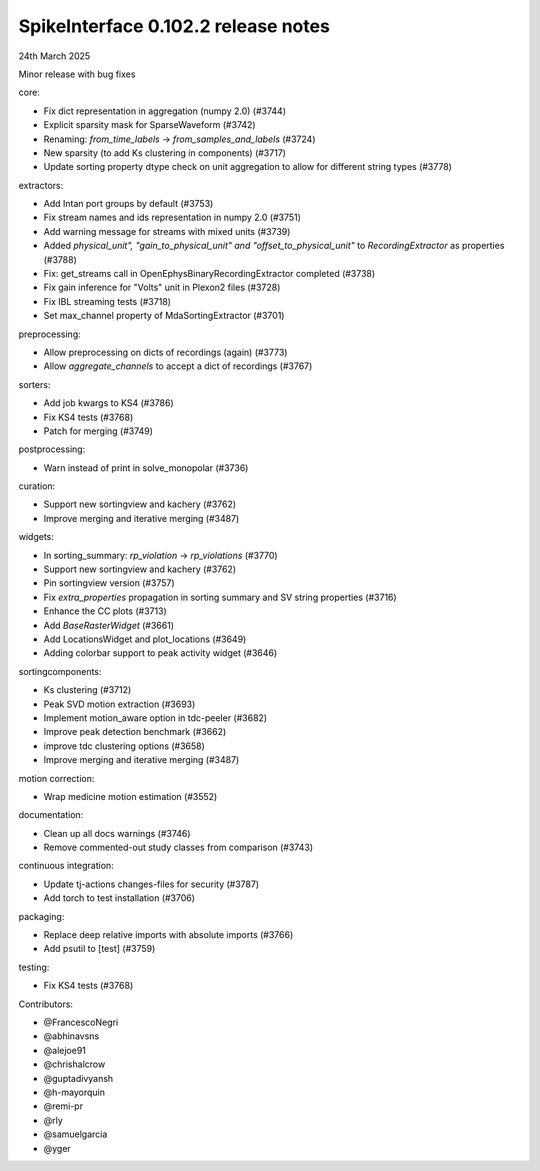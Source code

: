 .. _release0.102.2:

SpikeInterface 0.102.2 release notes
------------------------------------

24th March 2025

Minor release with bug fixes

core:

* Fix dict representation in aggregation (numpy 2.0) (#3744)
* Explicit sparsity mask for SparseWaveform (#3742)
* Renaming: `from_time_labels` -> `from_samples_and_labels` (#3724)
* New sparsity (to add Ks clustering in components) (#3717)
* Update sorting property dtype check on unit aggregation to allow for different string types (#3778)

extractors:

* Add Intan port groups by default (#3753)
* Fix stream names and ids representation in numpy 2.0 (#3751)
* Add warning message for streams with mixed units (#3739)
* Added `physical_unit", "gain_to_physical_unit" and "offset_to_physical_unit"` to `RecordingExtractor` as properties (#3788)
* Fix: get_streams call in OpenEphysBinaryRecordingExtractor completed (#3738)
* Fix gain inference for "Volts" unit in Plexon2 files (#3728)
* Fix IBL streaming tests (#3718)
* Set max_channel property of MdaSortingExtractor (#3701)

preprocessing:

* Allow preprocessing on dicts of recordings (again) (#3773)
* Allow `aggregate_channels` to accept a dict of recordings (#3767)

sorters:

* Add job kwargs to KS4 (#3786)
* Fix KS4 tests (#3768)
* Patch for merging (#3749)

postprocessing:

* Warn instead of print in solve_monopolar (#3736)

curation:

* Support new sortingview and kachery (#3762)
* Improve merging and iterative merging (#3487)

widgets:

* In sorting_summary: `rp_violation` -> `rp_violations` (#3770)
* Support new sortingview and kachery (#3762)
* Pin sortingview version (#3757)
* Fix `extra_properties` propagation in sorting summary and SV string properties (#3716)
* Enhance the CC plots (#3713)
* Add `BaseRasterWidget` (#3661)
* Add LocationsWidget and plot_locations (#3649)
* Adding colorbar support to peak activity widget (#3646)

sortingcomponents:

* Ks clustering (#3712)
* Peak SVD motion extraction (#3693)
* Implement motion_aware option in tdc-peeler (#3682)
* Improve peak detection benchmark (#3662)
* improve tdc clustering options (#3658)
* Improve merging and iterative merging (#3487)

motion correction:

* Wrap medicine motion estimation (#3552)

documentation:

* Clean up all docs warnings (#3746)
* Remove commented-out study classes from comparison (#3743)

continuous integration:

* Update tj-actions changes-files for security (#3787)
* Add torch to test installation (#3706)

packaging:

* Replace deep relative imports with absolute imports (#3766)
* Add psutil to [test] (#3759)

testing:

* Fix KS4 tests (#3768)

Contributors:

* @FrancescoNegri
* @abhinavsns
* @alejoe91
* @chrishalcrow
* @guptadivyansh
* @h-mayorquin
* @remi-pr
* @rly
* @samuelgarcia
* @yger

